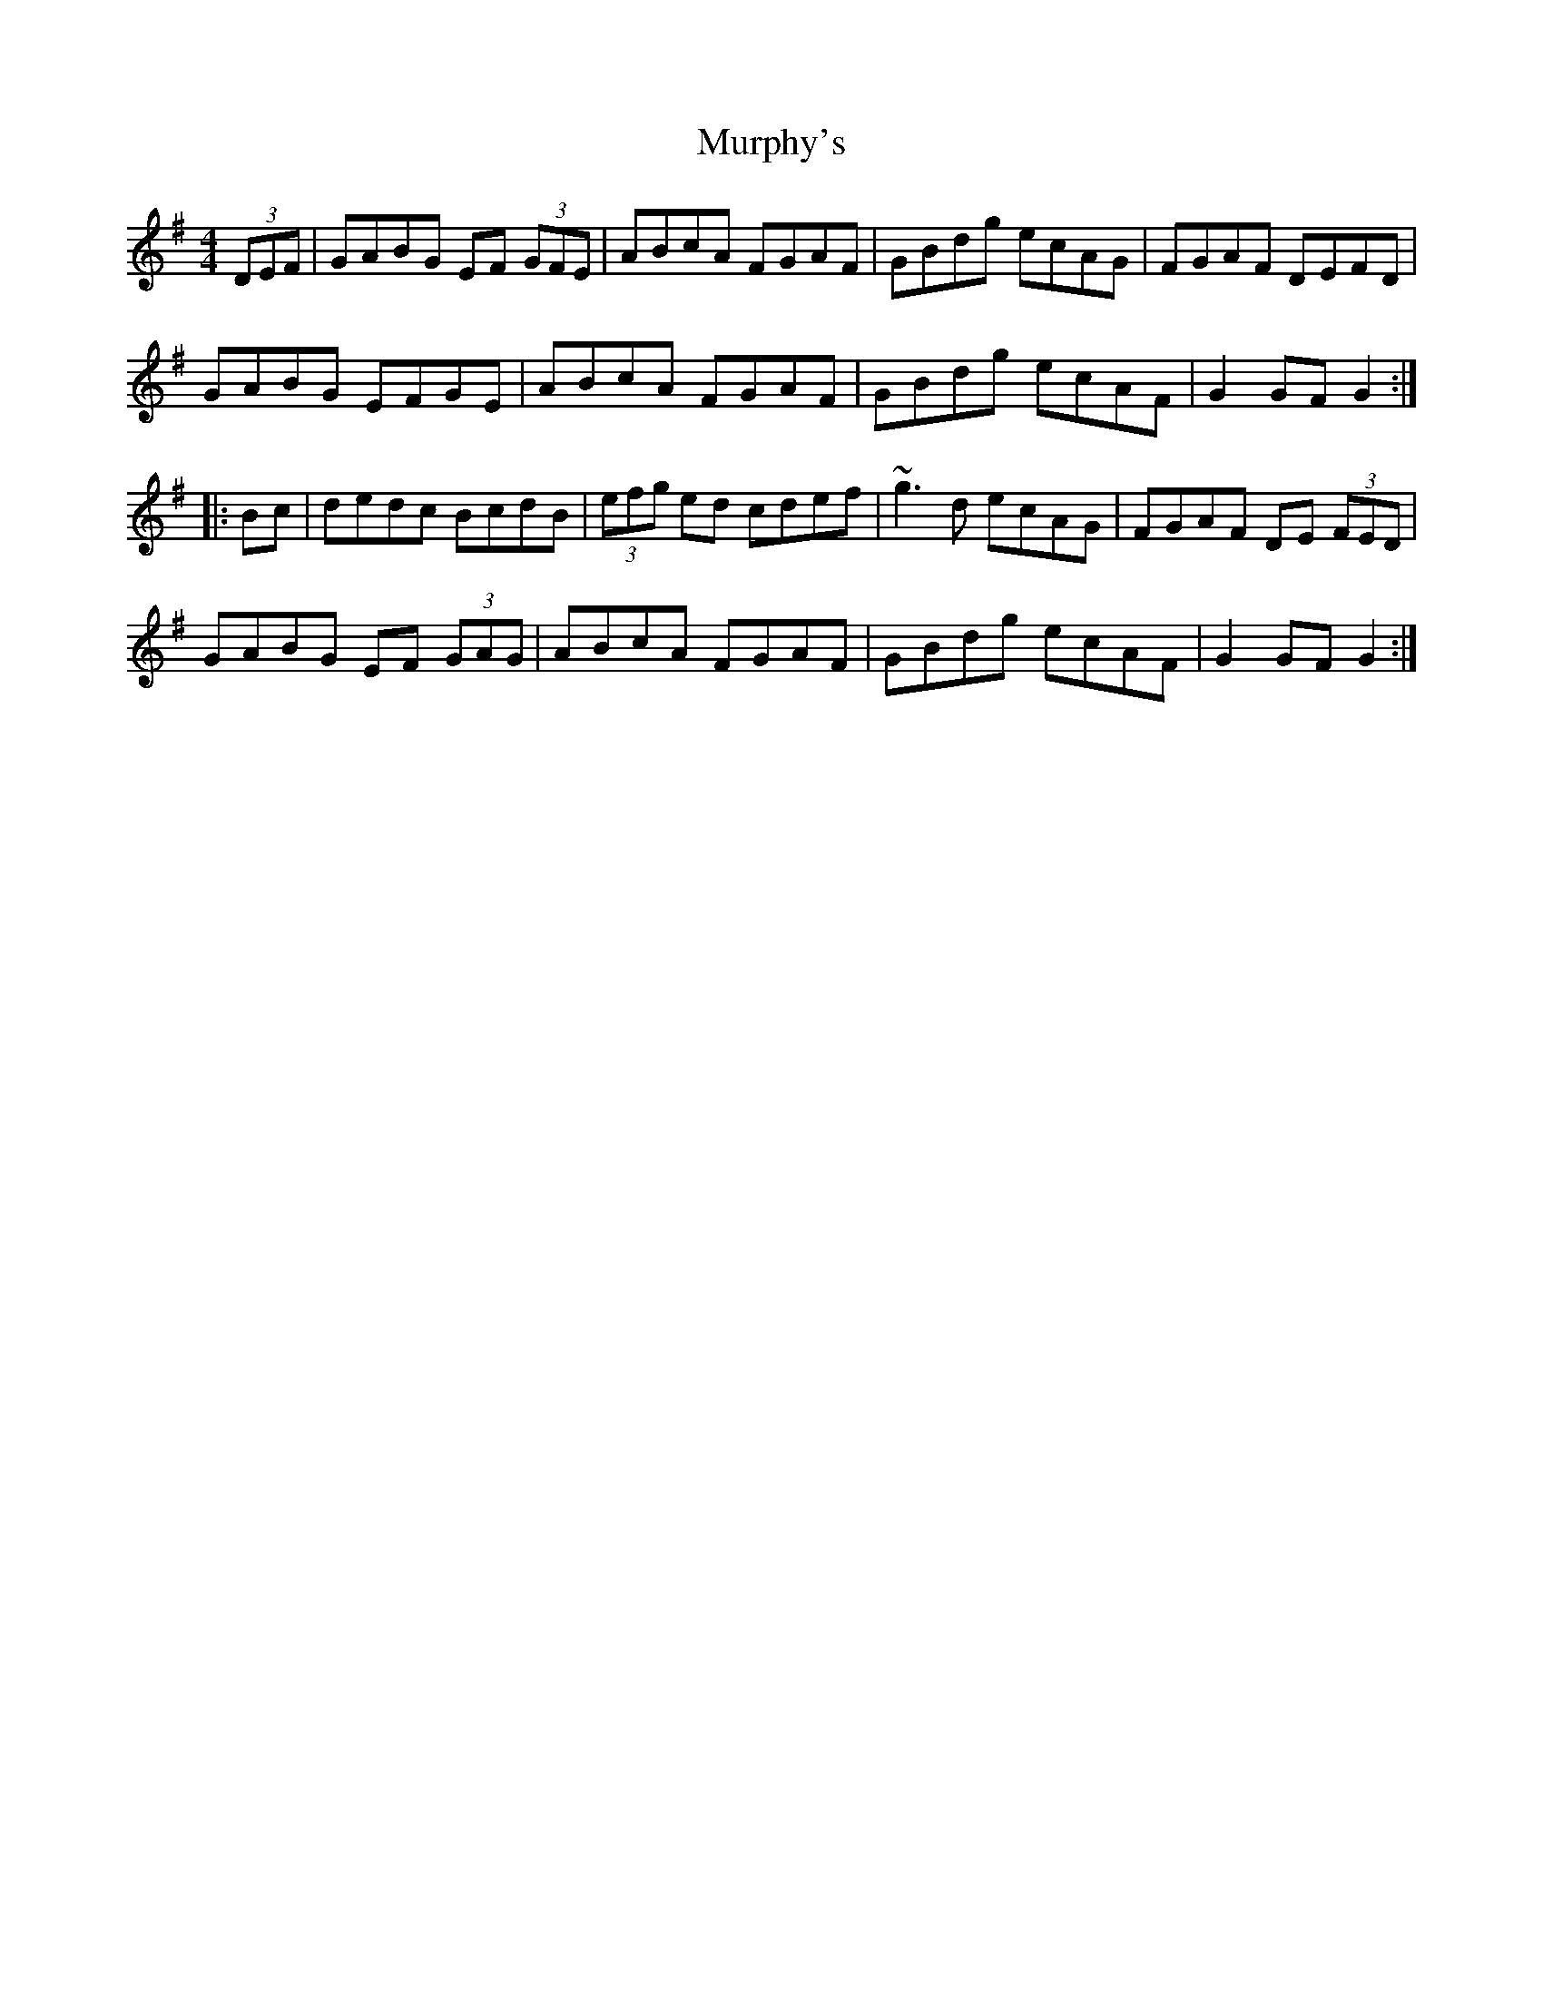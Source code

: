X: 264
T: Murphy's
R: hornpipe
M: 4/4
L: 1/8
K: Gmaj
(3DEF|GABG EF (3GFE|ABcA FGAF|GBdg ecAG|FGAF DEFD|
GABG EFGE|ABcA FGAF|GBdg ecAF|G2GF G2:|
|:Bc|dedc BcdB|(3efg ed cdef|~g3d ecAG|FGAF DE (3FED|
GABG EF (3GAG|ABcA FGAF|GBdg ecAF|G2GF G2:|
